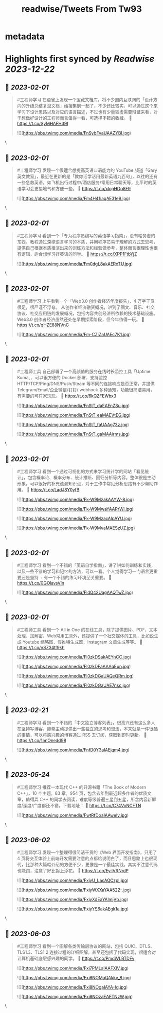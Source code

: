 :PROPERTIES:
:title: readwise/Tweets From Tw93
:END:


* metadata
:PROPERTIES:
:author: [[HiTw93 on Twitter]]
:full-title: "Tweets From Tw93"
:category: [[tweets]]
:url: https://twitter.com/HiTw93
:image-url: https://pbs.twimg.com/profile_images/1540397753586528256/SFkyn7LD.jpg
:END:

* Highlights first synced by [[Readwise]] [[2023-12-22]]
** 📌 [[2023-02-01]]
#+BEGIN_QUOTE
#工程师学习 在语雀上发现一个宝藏文档库，将不少国内互联网的「设计方向的升级总结复盘文档」给搜集到一起了，不少还比较实，可以通过这个来学习下设计思路以及对应的语言描述，不过也有少量较虚需要辩证来看，对于想做好设计的工程师而言值得一看，可选择不错的收藏。
🤖 https://t.co/SyMHAFH39I 

![](https://pbs.twimg.com/media/FnSybFvaUAAZYBI.jpg) 
#+END_QUOTE\
** 📌 [[2023-02-01]]
#+BEGIN_QUOTE
#工程师学习 发现一个很适合想提高英语口语能力的 YouTube 频道「Gary英文教室」，最近在更新的是「教你活学活用最新英语九百句」，以往的还有一些急救英语，如飞机出行过程中/酒店服务/常用日常聊天等，比平时的英语学习会更接地气和方便一些。
🤖 https://t.co/xlcgHDp8E9 

![](https://pbs.twimg.com/media/Fm4H41iagAE31e9.jpg) 
#+END_QUOTE\
** 📌 [[2023-02-01]]
#+BEGIN_QUOTE
#工程师学习 看到一个「专为程序员编写的英语学习指南」，没有啥务虚的东西，教程通过深挖语言学习的本质，并用程序员易于理解的方式去思考，提供自己根据本质推演出来的训练方法和经验做参考，整体而言很理性也很有逻辑，适合想学习好英语的同学。
🤖 https://t.co/XPP1FtbYjZ 

![](https://pbs.twimg.com/media/Fm0dgL8akAERxTU.jpg) 
#+END_QUOTE\
** 📌 [[2023-02-01]]
#+BEGIN_QUOTE
#工程师学习 上午看到一个「Web3.0 创作者经济年度报告」，4 万字干货很足，很严谨不浮夸。
从创作者经济融资概况，讲到了图文、音乐、社交协议、社交应用链的发展概况，包括内容共创经济所依赖的技术基础设施。Web3.0 创作者经济虽然还处在早期探索阶段，但今年值得一玩。
🤖 https://t.co/qHZE88NVnC 

![](https://pbs.twimg.com/media/Fm-CZiZaUAEc7K1.jpg) 
#+END_QUOTE\
** 📌 [[2023-02-01]]
#+BEGIN_QUOTE
#工程师工具 自己部署了一个高颜值的服务在线时长监控工具「Uptime Kuma」，可以很方便的 Docker 部署，支持监控 HTTP/TCP/Ping/DNS/Push/Steam 等不同的连接响应是否正常，并提供 Telegram/Email/企业微信/钉钉/ webhook 多种通知，功能很简洁易用，有需要的可在家玩玩。
🤖 https://t.co/6kQZFEWbx3 

![](https://pbs.twimg.com/media/FnStT_daEAEnZ8u.jpg) 

![](https://pbs.twimg.com/media/FnStT_eaMAEVtEG.jpg) 

![](https://pbs.twimg.com/media/FnStT_faUAAg73z.jpg) 

![](https://pbs.twimg.com/media/FnStT_gaMAAirms.jpg) 
#+END_QUOTE\
** 📌 [[2023-02-01]]
#+BEGIN_QUOTE
#工程师学习  看到一个通过可视化的方式来学习统计学的网站「看见统计」，包含概率论、概率分布、统计推断、回归分析等内容。整体很是生动形象，可以很好的补充遗漏知识点，对于工作中常见分析思路有不少帮助作用。
🤖 https://t.co/LadJ8Y0yfB 

![](https://pbs.twimg.com/media/Fk-W9MzakAAYW-8.jpg) 

![](https://pbs.twimg.com/media/Fk-W9MwaYAAPrWi.jpg) 

![](https://pbs.twimg.com/media/Fk-W9MzacAIpAYU.jpg) 

![](https://pbs.twimg.com/media/Fk-W9MvaMAESzUZ.jpg) 
#+END_QUOTE\
** 📌 [[2023-02-01]]
#+BEGIN_QUOTE
#工程师学习  看到一个不错的「英语自学指南」，讲了讲如何训练和实践，以及一些不错的学习和记忆的方法，可以一看。个人觉得学习一门语言更重要还是坚持 + 有一个不错的练习环境至关重要。
🤖 https://t.co/0GOlavsVln 

![](https://pbs.twimg.com/media/FldQ42UagAAQTwZ.jpg) 
#+END_QUOTE\
** 📌 [[2023-02-01]]
#+BEGIN_QUOTE
#工程师工具 看到一个 All in One 的在线工具，除了提供图片、PDF、文本处理、加解密、Web常用工具外，还提供了一个社交媒体的工具，比如说生成 Youtube 缩略图、假推特生成器、Instagram 文章生成等等。
🤖 https://t.co/nSZ34tf9kh 

![](https://pbs.twimg.com/media/Fl0zkDSakAEYnCC.jpg) 

![](https://pbs.twimg.com/media/Fl0zkDFaAAAqEun.jpg) 

![](https://pbs.twimg.com/media/Fl0zkDGaUAQeQRm.jpg) 

![](https://pbs.twimg.com/media/Fl0zkDGaUAE7nsc.jpg) 
#+END_QUOTE\
** 📌 [[2023-02-21]]
#+BEGIN_QUOTE
#工程师学习 看到一个不错的「中文独立博客列表」，很高兴还有这么多人在坚持写博客，能够主动提供出一些独立的思考和想法，本来就是一件很酷的事情，可以将感兴趣的博客通过 RSS 去订阅，获取到即时更新。
🤖 https://t.co/1anOnedd98 

![](https://pbs.twimg.com/media/FnfD0Y3aIAEjqm4.jpg) 
#+END_QUOTE\
** 📌 [[2023-05-24]]
#+BEGIN_QUOTE
#工程师学习 推荐一本现代 C++ 的开源书籍「The Book of Modern C++」，10 个主题，83 章，954 页，包含去年到最近超多作者的优质文章，值得弄 C++ 的同学去阅读，难度等级普遍三星到五星，所含内容新鲜度/深度/广度都还不错，下载地址：
🤖 https://t.co/C74VxNCFTN 

![](https://pbs.twimg.com/media/FwtRfDoaIAAwelv.jpg) 
#+END_QUOTE\
** 📌 [[2023-06-02]]
#+BEGIN_QUOTE
#工程师学习 发现一个整理得很简洁干货的《Web 界面开发指南》，只用了 4 页将交互体验上前端开发需要注意的点都给说明白了，而且思路上也很现代，比那种大篇幅介绍的方便不少，更像是一个最佳实践，其实不注意代码也能跑，注意了好比锦上添花。
🤖 https://t.co/EyiIVRNrdP 

![](https://pbs.twimg.com/media/FxiyU_LacAQCzpI.jpg) 

![](https://pbs.twimg.com/media/FxiyWXXaYAA522-.jpg) 

![](https://pbs.twimg.com/media/FxiyXdEaYAImjVb.jpg) 

![](https://pbs.twimg.com/media/FxiyYS6akAEgk1a.jpg) 
#+END_QUOTE\
** 📌 [[2023-06-03]]
#+BEGIN_QUOTE
#工程师学习 看到一个图解各类传输层协议的网站，包括 QUIC、DTLS、TLS1.3、TLS1.2 连接过程的详细图解，甚至还包括了代码实现，很适合对计算机基础底层感兴趣的同学。
🤖 https://t.co/PmdWLBTDFv 

![](https://pbs.twimg.com/media/Fxi7PMLaIAAFXlV.jpg) 

![](https://pbs.twimg.com/media/Fxi8NOMaQAkkv_8.jpg) 

![](https://pbs.twimg.com/media/Fxi8NOgaIAYA-Ig.jpg) 

![](https://pbs.twimg.com/media/Fxi8NOzaEAETNzW.jpg) 
#+END_QUOTE\